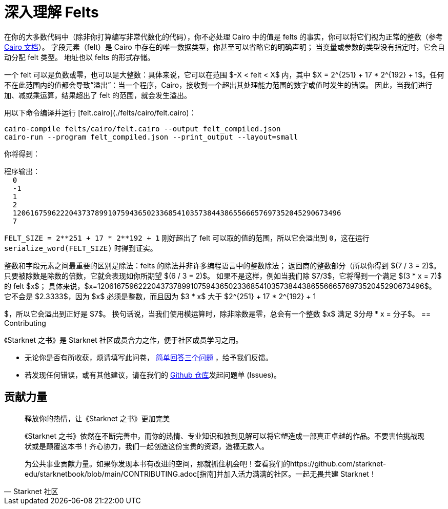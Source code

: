 [id="felts"]

= 深入理解 Felts

在你的大多数代码中（除非你打算编写非常代数化的代码），你不必处理 Cairo 中的值是 felts 的事实，你可以将它们视为正常的整数（参考 https://www.cairo-lang.org/docs/hello_cairo/intro.html#the-primitive-type-field-element-felt[Cairo 文档]）。
字段元素（felt）是 Cairo 中存在的唯一数据类型，你甚至可以省略它的明确声明；
当变量或参数的类型没有指定时，它会自动分配 felt 类型。
地址也以 felts 的形式存储。

一个 felt 可以是负数或零，也可以是大整数：具体来说，它可以在范围 $-X < felt < X$ 内，其中 $X = 2{caret}\{251} + 17 * 2{caret}\{192} + 1$。任何不在此范围内的值都会导致“`溢出`”：当一个程序，Cairo，接收到一个超出其处理能力范围的数字或值时发生的错误。
因此，当我们进行加、减或乘运算，结果超出了 felt 的范围，就会发生溢出。

用以下命令编译并运行 [felt.cairo](./felts/cairo/felt.cairo)：

[,bash]
----
cairo-compile felts/cairo/felt.cairo --output felt_compiled.json
cairo-run --program felt_compiled.json --print_output --layout=small
----

你将得到：

[,bash]
----
程序输出：
  0
  -1
  1
  2
  1206167596222043737899107594365023368541035738443865566657697352045290673496
  7
----

`+FELT_SIZE = 2**251 + 17 * 2**192 + 1+` 刚好超出了 felt 可以取的值的范围，所以它会溢出到 `0`，这在运行 `serialize_word(FELT_SIZE)` 时得到证实。

整数和字段元素之间最重要的区别是除法：felts 的除法并非许多编程语言中的整数除法；
返回商的整数部分（所以你得到 $(7 / 3 = 2)$。
只要被除数是除数的倍数，它就会表现如你所期望 $(6 / 3 = 2)$。
如果不是这样，例如当我们除 $7/3$，它将得到一个满足 $(3 * x = 7)$ 的 felt $x$；
具体来说，$x=1206167596222043737899107594365023368541035738443865566657697352045290673496$。
它不会是 $2.3333$，因为 $x$ 必须是整数，而且因为 $3 * x$ 大于 $2{caret}\{251} + 17 * 2{caret}\{192} + 1

$，所以它会溢出到正好是 $7$。
换句话说，当我们使用模运算时，除非除数是零，总会有一个整数 $x$ 满足 $分母 * x = 分子$。
== Contributing

[附注]
====
《Starknet 之书》是 Starknet 社区成员合力之作，便于社区成员学习之用。

* 无论你是否有所收获，烦请填写此问卷， https://a.sprig.com/WTRtdlh2VUlja09lfnNpZDo4MTQyYTlmMy03NzdkLTQ0NDEtOTBiZC01ZjAyNDU0ZDgxMzU=[简单回答三个问题] ，给予我们反馈。
* 若发现任何错误，或有其他建议，请在我们的 https://github.com/starknet-edu/starknetbook/issues[Github 仓库]发起问题单 (Issues)。
====



== 贡献力量

[quote, Starknet 社区]

____

释放你的热情，让《Starknet 之书》更加完美

《Starknet 之书》依然在不断完善中，而你的热情、专业知识和独到见解可以将它塑造成一部真正卓越的作品。不要害怕挑战现状或是颠覆这本书！齐心协力，我们一起创造这份宝贵的资源，造福无数人。

为公共事业贡献力量。如果你发现本书有改进的空间，那就抓住机会吧！查看我们的https://github.com/starknet-edu/starknetbook/blob/main/CONTRIBUTING.adoc[指南]并加入活力满满的社区。一起无畏共建 Starknet！

____